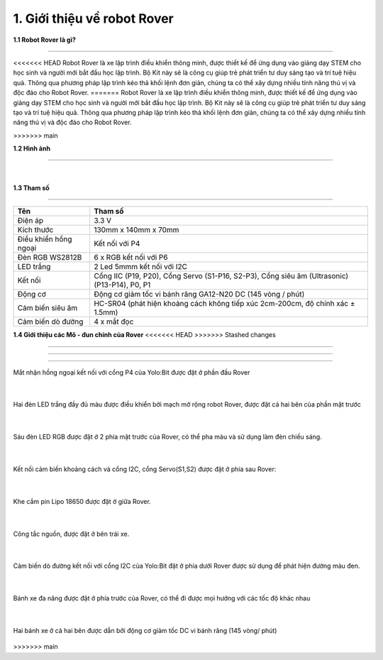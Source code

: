1. Giới thiệu về robot Rover 
============================

**1.1 Robot Rover là gì?**

--------------------------------

<<<<<<< HEAD
Robot Rover là xe lập trình điều khiển thông minh, được thiết kế để ứng dụng vào giảng dạy STEM cho học sinh và người
mới bắt đầu học lập trình. Bộ Kit này sẽ là công cụ giúp trẻ phát triển tư duy sáng tạo và trí tuệ hiệu quả. Thông qua phương
pháp lập trình kéo thả khối lệnh đơn giản, chúng ta có thể xây dựng nhiều tính năng thú vị và độc đáo cho Robot Rover.
=======
Robot Rover là xe lập trình điều khiển thông minh, được thiết kế để ứng dụng vào giảng dạy STEM cho học sinh và người mới bắt đầu học lập trình. Bộ Kit này sẽ là công cụ giúp trẻ phát triển tư duy sáng tạo và trí tuệ hiệu quả. Thông qua phương pháp lập trình kéo thả khối lệnh đơn giản, chúng ta có thể xây dựng nhiều tính năng thú vị và độc đáo cho Robot Rover.

>>>>>>> main

**1.2 Hình ảnh**

--------------------------

    .. image:: images/rover_1.1.png
        :width: 400px
        :align: center 
    |

**1.3 Tham số**

---------------

====================================== =========================== 
    **Tên**                                     **Tham số**
 Điện áp                                    3.3 V
 Kích thước                                 130mm x 140mm x 70mm
 Điều khiển hồng ngoại                      Kết nối với P4 
 Đèn RGB WS2812B                            6 x RGB kết nối với P6
 LED trắng                                  2 Led 5mmm kết nối với I2C 
 Kết nối                                    Cổng IIC (P19, P20), Cổng Servo (S1-P16, S2-P3), Cổng siêu âm (Ultrasonic) (P13-P14), P0, P1 
 Động cơ                                    Động cơ giảm tốc vi bánh răng GA12-N20 DC (145 vòng / phút)
 Cảm biến siêu âm                           HC-SR04 (phát hiện khoảng cách không tiếp xúc 2cm-200cm, độ chính xác ± 1.5mm)
 Cảm biến dò đường                          4 x mắt đọc
====================================== ===========================


**1.4 Giới thiệu các Mô - đun chính của Rover**
<<<<<<< HEAD
>>>>>>> Stashed changes

------------------------------------

.. image:: images/rover_1.png
    :scale: 50%
    :align: center
=======

------------------------------------

Mắt nhận hồng ngoại kết nối với cổng P4 của Yolo:Bit được đặt ở phần đầu Rover 

    .. image:: images/5_rover.png
        :width: 400px
        :align: center 
    |
Hai đèn LED trắng đầy đủ màu được điều khiển bởi mạch mở rộng robot Rover, được đặt cả hai bên của phần mặt trước 

    .. image:: images/2_rover.png
        :width: 400px
        :align: center 
    |
Sáu đèn LED RGB được đặt ở 2 phía mặt trước của Rover, có thể pha màu và sử dụng làm đèn chiếu sáng. 
   
    .. image:: images/3_rover.png
        :width: 400px
        :align: center 
    |
Kết nối cảm biến khoảng cách và cổng I2C, cổng Servo(S1,S2) được đặt ở phía sau Rover:

    .. image:: images/4_rover.png
        :width: 400px
        :align: center 
    |
Khe cắm pin Lipo 18650 được đặt ở giữa Rover.
  
    .. image:: images/9_rover.png
        :width: 400px
        :align: center 
    |
Công tắc nguồn, được đặt ở bên trái xe.
 
    .. image:: images/10_rover.png
        :width: 400px
        :align: center 
    |
Cảm biến dò đường kết nối với cổng I2C của Yolo:Bit đặt ở phía dưới Rover được sử dụng để phát hiện đường màu đen.  

    .. image:: images/6_rover.png
        :width: 400px
        :align: center 
    |
Bánh xe đa năng được đặt ở phía trước của Rover, có thể đi được mọi hướng với các tốc độ khác nhau
 
    .. image:: images/7_rover.png
        :width: 400px
        :align: center 
    |
Hai bánh xe ở cả hai bên được dẫn bởi động cơ giảm tốc DC vi bánh răng (145 vòng/ phút)

    .. image:: images/8_rover.png
        :width: 400px
        :align: center 

>>>>>>> main
